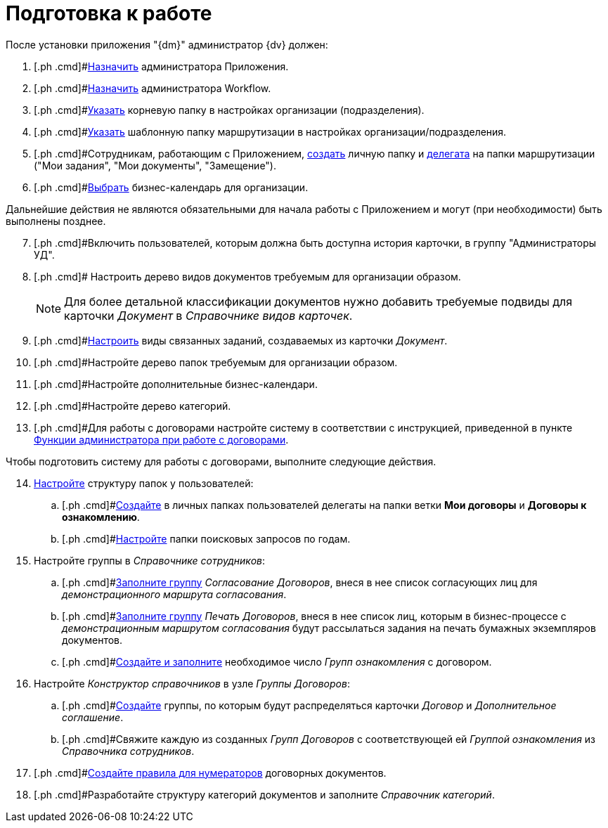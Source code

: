 = Подготовка к работе

После установки приложения "{dm}" администратор {dv} должен:

. [.ph .cmd]#xref:task_Become_Admin.adoc[Назначить] администратора Приложения.
. [.ph .cmd]#xref:task_Become_AdminWF.adoc[Назначить] администратора Workflow.
. [.ph .cmd]#xref:task_Set_org_root_folder.adoc[Указать] корневую папку в настройках организации (подразделения).
. [.ph .cmd]#xref:task_Set_org_template_folder.adoc[Указать] шаблонную папку маршрутизации в настройках организации/подразделения.
. [.ph .cmd]#Сотрудникам, работающим с Приложением, xref:task_Set_personal_emp_folder.adoc[создать] личную папку и xref:task_Set_personal_emp_folder.adoc[делегата] на папки маршрутизации ("Мои задания", "Мои документы", "Замещение").
. [.ph .cmd]#xref:task_Set_calendar_org.adoc[Выбрать] бизнес-календарь для организации.

Дальнейшие действия не являются обязательными для начала работы с Приложением и могут (при необходимости) быть выполнены позднее.

[start=7]
. [.ph .cmd]#Включить пользователей, которым должна быть доступна история карточки, в группу "Администраторы УД".
. [.ph .cmd]# Настроить дерево видов документов требуемым для организации образом.
+
[NOTE]
====
Для более детальной классификации документов нужно добавить требуемые подвиды для карточки _Документ_ в _Справочнике видов карточек_.
====
. [.ph .cmd]#xref:task_Set_card_kind.adoc[Настроить] виды связанных заданий, создаваемых из карточки _Документ_.
. [.ph .cmd]#Настройте дерево папок требуемым для организации образом.
. [.ph .cmd]#Настройте дополнительные бизнес-календари.
. [.ph .cmd]#Настройте дерево категорий.
. [.ph .cmd]#Для работы с договорами настройте систему в соответствии с инструкцией, приведенной в пункте xref:ConfigurationToWorkWithContracts.adoc[Функции администратора при работе с договорами].

Чтобы подготовить систему для работы с договорами, выполните следующие действия.

[start=14]
. [.ph .cmd]#xref:Settings_Folder_Tree.adoc[Настройте] структуру папок у пользователей:#
[loweralpha]
.. [.ph .cmd]#xref:task_Creating_Folders_Delegates_Contracts.adoc[Создайте] в личных папках пользователей делегаты на папки ветки *Мои договоры* и *Договоры к ознакомлению*.
.. [.ph .cmd]#xref:Setting_Queries_by_Year.adoc[Настройте] папки поисковых запросов по годам.
. [.ph .cmd]#Настройте группы в _Справочнике сотрудников_:#
[loweralpha]
.. [.ph .cmd]#xref:Settings_Security_Reference_Employees.adoc[Заполните группу] [.keyword .parmname]_Согласование Договоров_, внеся в нее список согласующих лиц для [.keyword .parmname]_демонстрационного маршрута согласования_.
.. [.ph .cmd]#xref:Settings_Security_Reference_Employees.adoc[Заполните группу] [.keyword .parmname]_Печать Договоров_, внеся в нее список лиц, которым в бизнес-процессе с [.keyword .parmname]_демонстрационным маршрутом согласования_ будут рассылаться задания на печать бумажных экземпляров документов.
.. [.ph .cmd]#xref:task_Create_and_Configure_Group_Familiarize.adoc[Создайте и заполните] необходимое число [.keyword .parmname]_Групп ознакомления_ с договором.
. [.ph .cmd]#Настройте _Конструктор справочников_ в узле [.keyword .parmname]_Группы Договоров_:#
[loweralpha]
.. [.ph .cmd]#xref:Designer_Directories_Accounting_Currency.adoc[Создайте] группы, по которым будут распределяться карточки _Договор_ и _Дополнительное соглашение_.
.. [.ph .cmd]#Свяжите каждую из созданных [.keyword .parmname]_Групп Договоров_ с соответствующей ей [.keyword .parmname]_Группой ознакомления_ из _Справочника сотрудников_.
. [.ph .cmd]#xref:Settings_Reference_Numbering.adoc[Создайте правила для нумераторов] договорных документов.
. [.ph .cmd]#Разработайте структуру категорий документов и заполните _Справочник категорий_.


